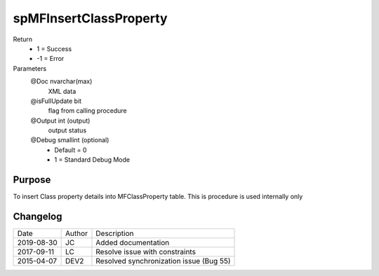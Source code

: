 
=======================
spMFInsertClassProperty
=======================

Return
  - 1 = Success
  - -1 = Error
Parameters
  @Doc nvarchar(max)
    XML data
  @isFullUpdate bit
    flag from calling procedure
  @Output int (output)
    output status
  @Debug smallint (optional)
    - Default = 0
    - 1 = Standard Debug Mode

Purpose
=======

To insert Class property details into MFClassProperty table.  This is procedure is used internally only

Changelog
=========

==========  =========  ========================================================
Date        Author     Description
----------  ---------  --------------------------------------------------------
2019-08-30  JC         Added documentation
2017-09-11  LC         Resolve issue with constraints
2015-04-07  DEV2       Resolved synchronization issue (Bug 55)
==========  =========  ========================================================


